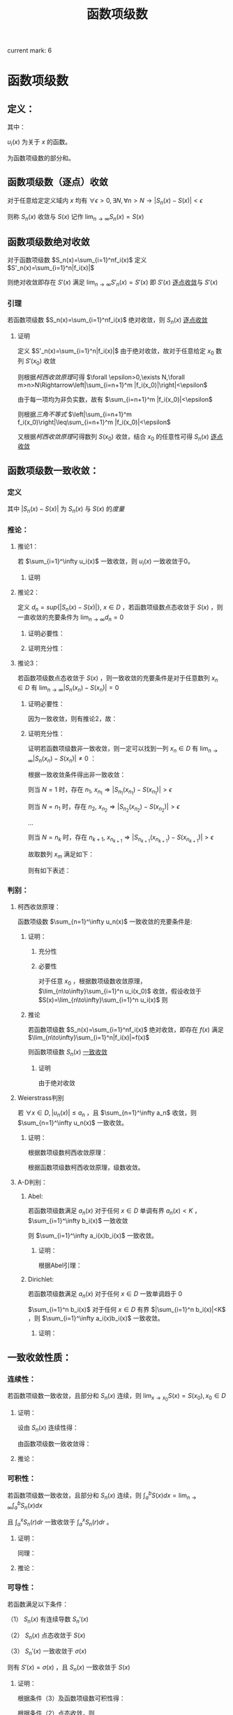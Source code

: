 #+LATEX_CLASS: ctexart

#+TITLE: 函数项级数

current mark: 6

* 函数项级数

** 定义：

\begin{aligned}
S(x)=\sum_{i=1}^\infty u_i(x),\ \ x\in D
\end{aligned}

其中：

$u_i(x)$ 为关于 $x$ 的函数。

\begin{aligned}
S_n(x)=\sum_{i=1}^n u_i(x)
\end{aligned}

为函数项级数的部分和。

** 函数项级数（逐点）收敛<<MK2>>

对于任意给定定义域内 $x$ 均有 $\forall\epsilon>0,\exists N,\forall n>N\rightarrow |S_n(x)-S(x)| <\epsilon$

则称 $S_n(x)$ 收敛与 $S(x)$ 记作 $\lim_{n\to\infty}S_n(x)=S(x)$

** 函数项级数绝对收敛<<MK5>>

对于函数项级数 $S_n(x)=\sum_{i=1}^nf_i(x)$ 定义 $S'_n(x)=\sum_{i=1}^n|f_i(x)|$

则绝对收敛即存在 $S'(x)$ 满足 $\lim_{n\to\infty}S'_n(x)=S'(x)$ 即 $S'(x)$ [[MK2][逐点收敛]]与 $S'(x)$

*** 引理<<MK4>>

若函数项级数 $S_n(x)=\sum_{i=1}^nf_i(x)$ 绝对收敛，则 $S_n(x)$ [[MK2][逐点收敛]]

**** 证明

定义 $S'_n(x)=\sum_{i=1}^n|f_i(x)|$ 由于绝对收敛，故对于任意给定 $x_0$ 数列 $S'(x_0)$ 收敛

则根据[[~/OneDrive/数学分析/Chap9Note.org::MK3][柯西收敛原理]]可得 $\forall \epsilon>0,\exists N,\forall m>n>N\Rightarrow\left|\sum_{i=n+1}^m |f_i(x_0)|\right|<\epsilon$

由于每一项均为非负实数，故有 $\sum_{i=n+1}^m |f_i(x_0)|<\epsilon$

则根据[[~/OneDrive/实变函数/SBHS.org::MK22][三角不等式]] $\left|\sum_{i=n+1}^m f_i(x_0)\right|\leq\sum_{i=n+1}^m |f_i(x_0)|<\epsilon$

又根据[[~/OneDrive/数学分析/Chap9Note.org::MK3][柯西收敛原理]]可得数列 $S(x_0)$ 收敛，结合 $x_0$ 的任意性可得 $S_n(x)$ [[MK2][逐点收敛]]

** 函数项级数一致收敛：

*** 定义<<MK1>>

\begin{aligned}
\forall \epsilon>0,\ \ \exists N,\ \ \forall n>N,\ \ \forall x \in D\Rightarrow |S_n(x)-S(x)| <\epsilon
\end{aligned}

其中 $|S_n(x)-S(x)|$ 为 $S_n(x)$ 与 $S(x)$ 的[[~/OneDrive/实变函数/SBHS.org::MK38][度量]]

*** 推论：

**** 推论1：

若 $\sum_{i=1}^\infty u_i(x)$ 一致收敛，则 $u_i(x)$ 一致收敛于0。

***** 证明

\begin{aligned}
&\because \forall \epsilon>0,\ \ \exists N,\ \ \forall n>N,\ \ \forall x \in D\Rightarrow |S_n(x)-S(x)| <\frac{\epsilon}{2}\\
&\therefroe |u_n(x)|=|S_{n+1}(x)-S_n(x)|\leq |S_{n+1}(x)-S(x)|+|S(x)-S_n(x)|<\epsilon\\
\end{aligned}

**** 推论2：

定义 $d_n=sup\{|S_n(x)-S(x)|\},\ x\in D$ ，若函数项级数点态收敛于 $S(x)$ ，则一直收敛的充要条件为 $\lim_{n \to \infty}d_n=0$

***** 证明必要性：

\begin{aligned}
&\because \forall \epsilon>0,\ \ \exists N,\ \ \forall n>N,\ \ \forall x \in D\Rightarrow |S_n(x)-S(x)| <\epsilon\\
&\therefore sup\{|S_n(x)-S(x)|\} <\epsilon,\ x\in D\\
\end{aligned}

***** 证明充分性：

\begin{aligned}
&\forall \epsilon>0,\ \ \exists N,\ \ \forall n>N,\ \ \forall x \in D
\Rightarrow |S_n(x)-S(x)|\leq d_n=sup\{|S_n(x)-S(x)|\} <\epsilon\\
\end{aligned}

**** 推论3：

若函数项级数点态收敛于 $S(x)$ ，则一致收敛的充要条件是对于任意数列 $x_n \in D$ 有 $\lim_{n\to\infty} |S_n(x_n)-S(x_n)|=0$

***** 证明必要性：

因为一致收敛，则有推论2，故：

\begin{aligned}
&\forall \epsilon>0,\ \ \exists N,\ \ \forall n>N,\ \ \forall x \in D
\Rightarrow |S_n(x_n)-S(x_n)|\leq d_n=sup\{|S_n(x)-S(x)|\} <\epsilon\\
\end{aligned}

***** 证明充分性：

证明若函数项级数非一致收敛，则一定可以找到一列 $x_n \in D$ 有 $\lim_{n\to\infty} |S_n(x_n)-S(x_n)|\neq 0$ ：

根据一致收敛条件得出非一致收敛：

\begin{aligned}
&\exists \epsilon>0,\ \ \forall N,\ \ \exists n>N,\ \ \exists x \in D\Rightarrow |S_n(x)-S(x)| > \epsilon\\
\end{aligned}

则当 $N=1$ 时，存在 $n_1,\ x_{n_1}\Rightarrow |S_{n_1}(x_{n_1})-S(x_{n_1})|> \epsilon$

则当 $N=n_1$ 时，存在 $n_2,\ x_{n_2}\Rightarrow |S_{n_2}(x_{n_2})-S(x_{n_2})|> \epsilon$

...

则当 $N=n_k$ 时，存在 $n_{k+1},\ x_{n_{k+1}}\Rightarrow |S_{n_{k+1}}(x_{n_{k+1}})-S(x_{n_{k+1}})|> \epsilon$

故取数列 $x_m$ 满足如下：

\begin{aligned}
x_m=\begin{cases}
x_{n_i} &,m=n_i\\
a&,m\neq n_i,a\in D
\end{cases}
\end{aligned}

则有如下表述：

\begin{aligned}
&\forall N,\ \ \exists n_i>N,\ \ \exists x_{n_i} \in D\Rightarrow |S_{n_i}(x_{n_i})-S(x_{n_i})| > \epsilon 
\Rightarrow \lim_{n\to\infty} |S_n(x_n)-S(x_n)|\neq 0\\
\end{aligned}

*** 判别：

**** 柯西收敛原理：

函数项级数 $\sum_{n=1}^\infty u_n(x)$ 一致收敛的充要条件是:

\begin{aligned}
&\forall \epsilon >0,\exists N,\forall m>n>N,\forall x \in D \Rightarrow \left|\sum_{i=n+1}^m u_i(x)\right|=\left|S_m(x)-S_n(x)\right|<\epsilon\\
\end{aligned}

***** 证明：

****** 充分性

\begin{aligned}
&\because \forall \epsilon>0,\ \ \exists N,\ \ \forall m>n>N,\ \ \forall x \in D\Rightarrow |S_n(x)-S(x)| <\frac{\epsilon}{2},|S_m(x)-S(x)| <\frac{\epsilon}{2}\\
&\therefore |S_m(x) - S_n(x)| = |S_m(x)-S(x) + S(x)-S_n(x)| \leq |S_m(x)-S(x)| + |S(x)-S_n(x)|<\epsilon
\end{aligned}

****** 必要性

对于任意 $x_0$ ，根据数项级数收敛原理，$\lim_{n\to\infty}\sum_{i=1}^n u_i(x_0)$ 收敛，假设收敛于 $S(x)=\lim_{n\to\infty}\sum_{i=1}^n u_i(x)$ 则

\begin{aligned}
&\forall \epsilon >0,\exists N,\forall m>n>N,\forall x \in D \Rightarrow \left|\sum_{i=n+1}^m u_i(x)\right|=
\left|S_n(x)-S_m(x)\right|<\frac{\epsilon}{2}\\
&\lim_{m\to\infty}\left|S_n(x)-S_m(x)\right|=\left|S_n(x)-S(x)\right|\leq \frac{\epsilon}{2} <\epsilon\\
\end{aligned}

***** 推论

若函数项级数 $S_n(x)=\sum_{i=1}^nf_i(x)$ 绝对收敛，即存在 $f(x)$ 满足 $\lim_{n\to\infty}\sum_{i=1}^n|f_i(x)|=f(x)$

则函数项级数 $S_n(x)$ [[MK1][一致收敛]]

****** 证明

由于绝对收敛

**** Weierstrass判别<<MK6>>

若 $\forall x\in D,|u_n(x)|\leq a_n$ ，且 $\sum_{n=1}^\infty a_n$ 收敛，则 $\sum_{n=1}^\infty u_n(x)$ 一致收敛。

***** 证明：

根据数项级数柯西收敛原理：

\begin{aligned}
&\forall \epsilon>0,\ \ \exists N,\ \ \forall m>n>N\Rightarrow \left|\sum_{i=n+1}^m a_i\right|<\epsilon\\
&\therefore \left|\sum_{i=n+1}^m u_i(x)\right|  \leq \sum_{i=n+1}^m |u_i(x)| \leq \left|\sum_{i=n+1}^m a_i\right|<\epsilon\\
\end{aligned}

根据函数项级数柯西收敛原理，级数收敛。

**** A-D判别：

***** Abel:

若函数项级数满足 $a_n(x)$ 对于任何 $x\in D$ 单调有界 $a_n(x)<K$ ，$\sum_{i=1}^\infty b_i(x)$ 一致收敛

则 $\sum_{i=1}^\infty a_i(x)b_i(x)$ 一致收敛。

****** 证明：

根据Abel引理：

\begin{aligned}
&\forall \epsilon>0,\exists N,\forall m>n>N,\forall x\in D \Rightarrow |B_k(x)|=\left|\sum_{i=n}^k b_i(x)\right| < \epsilon\\
& |a_i(x)| \leq K\\
& \left| \sum_n^m a_i(x) b_i(x) \right| \leq \epsilon (|a_n(x)|+2|a_m(x)|) \leq 3K\epsilon\\
\end{aligned}

***** Dirichlet:

若函数项级数满足 $a_n(x)$ 对于任何 $x\in D$ 一致单调趋于 $0$

$\sum_{i=1}^n b_i(x)$ 对于任何 $x\in D$ 有界 $|\sum_{i=1}^n b_i(x)|<K$ ，则 $\sum_{i=1}^\infty a_i(x)b_i(x)$ 一致收敛。

****** 证明：

\begin{aligned}
&\lim_{n\to\infty}a_n(x)=0\Rightarrow\forall \epsilon>0,\Exists N,\forall n>N,\forall x\in D\Rightarrow |a_n(x)|<\epsilon\\
&\because |B_n(x)|<K\\
&\therefore \left|\sum_n^m b_i(x)\right|=|B_m(x)-B_n(x)| \leq |B_m(x)| + |B_n(x)| \leq 2K\\
&\therefore \forall m>n>N \Rightarrow \left| \sum_n^m a_i(x) b_i(x) \right| \leq 2K(|a_n(x)|+2|a_m(x)|) < 6K\epsilon
\end{aligned}

** 一致收敛性质：

*** 连续性：

若函数项级数一致收敛，且部分和 $S_n(x)$ 连续，则 $\lim_{x\to x_0}S(x)=S(x_0),x_0\in D$

**** 证明：

设由 $S_n(x)$ 连续性得：

\begin{aligned}
&\forall \epsilon>0,\exists h>0,\forall x\in D\ \&\ |x-x_0|<h\Rightarrow|S_n(x)-S_n(x_0)|<\frac{\epsilon}{3}\\ 
\end{aligned}

由函数项级数一致收敛得：

\begin{aligned}
&\forall \epsilon>0,\exists N,\forall n>N,\forall x \in D\Rightarrow |S_n(x)-S(x)|<\frac{\epsilon}{3}\\
\therefore& |S_n(x_0)-S(x_0)|<\frac{\epsilon}{3},|S_n(x)-S(x)|<\frac{\epsilon}{3}\\
\therefore& |x-x_0|<h\\ 
&|S(x)-S(x_0)|=|S(x)-S_n(x)+S_n(x)-S_n(x_0)+S_n(x_0)-S(x_0)|\\
&\leq |S(x)-S_n(x)|+|S_n(x)-S_n(x_0)|+|S_n(x_0)-S(x_0)|<\epsilon\\
\end{aligned}

**** 推论：

\begin{aligned}
&\lim_{x\to x_0}\sum_{i=1}^\infty u_i(x)=\lim_{x\to x_0}S(x)=S(x_0)=\sum_{i=1}^\infty u_i(x_0)=\sum_{i=1}^\infty \lim_{x\to x_0}u_i(x)\\
\end{aligned}

*** 可积性：

若函数项级数一致收敛，且部分和 $S_n(x)$ 连续，则 $\int_a^b S(x) dx=\lim_{n\to\infty}\int_a^b S_n(x) dx$

且 $\int_a^x S_n(r) dr$ 一致收敛于 $\int_a^x S_n(r) dr$ 。

**** 证明：

\begin{aligned}
\because &\forall \epsilon>0,\exists N,\forall n>N,\forall x \in D\Rightarrow |S_n(x)-S(x)| <\epsilon\\
\therefore & \left|\int_a^b S_n(x) dx-\int_a^b S(x) dx\right|=\left|\int_a^b S_n(x) - S(x) dx\right|\\
&\leq \int_a^b |S_n(x) - S(x)| dx < \int_a^b \epsilon dx=\epsilon(b-a)
\end{aligned}

同理：

\begin{aligned}
\because &\forall \epsilon>0,\exists N,\forall n>N,\forall x \in D\Rightarrow |S_n(x)-S(x)| <\epsilon\\
\therefore & \left|\int_a^x S_n(r) dr-\int_a^x S(r) dr\right|=\left|\int_a^x S_n(r) - S(r) dr\right|\\
&\leq \int_a^x |S_n(r) - S(r)| dr < \int_a^x \epsilon dr=\epsilon(x-a) \leq \epsilon(b-a)
\end{aligned}

**** 推论：

\begin{aligned}
&\int_a^b \sum_{i=1}^\infty u_i(x) dx
= \int_a^b S(x) dx=\lim_{n\to\infty}\int_a^b S_n(x) dx=\lim_{n\to\infty}\int_a^b \sum_{i=1}^n u_i(x) dx
=\lim_{n\to\infty} \sum_{i=1}^n \int_a^b u_i(x) dx = \sum_{i=1}^\infty \int_a^b u_i(x) dx\\
&\int_a^x \sum_{i=1}^\infty u_i(r) dr=\sum_{i=1}^\infty \int_a^x u_i(r) dr
\end{aligned}

*** 可导性：

若函数满足以下条件：

（1） $S_n(x)$ 有连续导数 $S_n'(x)$

（2） $S_n(x)$ 点态收敛于 $S(x)$

（3） $S_n'(x)$ 一致收敛于 $\sigma(x)$

则有 $S'(x)=\sigma(x)$ ，且 $S_n(x)$ 一致收敛于 $S(x)$

**** 证明：

根据条件（3）及函数项级数可积性得：

\begin{aligned}
\int_a^x \sigma(r) dr &= \lim_{n\to\infty} \int_a^x S_n'(r) dr\\
&=\lim_{n\to\infty} S_n(x) - S_n(a)\\
\end{aligned}

根据条件（2）点态收敛，则

\begin{aligned}
&\lim_{n\to\infty} S_n(x) - S_n(a) = S(x)-S(a)\\
\therefore & \int_a^x \sigma(r) dr = S(x)-S(a)\\
\therefore & \sigma(x)=S'(x)\\
\end{aligned}

又根据可积性，$\int_a^x S_n'(r) dr=S(x)-S(a)$ 一直收敛于 $\int_a^x \sigma(r) dr=\int_a^x S'(r) dr=S(x)-S(a)$ ，故得一致收敛性。 

**** 推论：

\begin{aligned}
&\frac{d}{dx} \left\{\lim_{n\to\infty} \sum_{i=1}^n u_i(x)\right\} = 
\frac{d}{dx}S(x)=\sigma(x)=\lim_{n\to\infty} \left\{\frac{d}{dx} S_n(x)\right\}=
\lim_{n\to\infty} \left\{ \frac{d}{dx} \left\{\sum_{i=1}^n u_i(x)\right\}\right\}
=\lim_{n\to\infty} \left\{\sum_{i=1}^n  \frac{d}{dx} u_i(x)\right\}\\
&\frac{d}{dx} \left\{\sum_{i=1}^\infty u_i(x)\right\} = \sum_{i=1}^\infty  \left\{\frac{d}{dx} u_i(x)\right\}\\
\end{aligned}

*** Dini定理：

若函数项级数（部分和： $S_n(x)$ ）在有界闭区间 $D=[a,b]$ 中满足以下条件：

（1） $S_n(x)$ 点态收敛于 $S(x)$

（2） $S(x)$ 和 $S_n(x)$ 于 $x\in D$ 上连续

（3） 对于固定 $x$ ，有 $S_n(x)$ 关于 $n$ 单调

则有 $S_n(x)$ 一致收敛于 $S(x),\ x\in D$ ；

**** 证明（反证）：

***** 假设非一致收敛：

根据一致收敛条件得出非一致收敛：

\begin{aligned}
&\exists \epsilon>0,\ \ \forall N,\ \ \exists n>N,\ \ \exists x \in D\Rightarrow |S_n(x)-S(x)| > \epsilon\\
\end{aligned}

则当 $N=1$ 时，存在 $n_1,\ x_{n_1}\Rightarrow |S_{n_1}(x_{n_1})-S(x_{n_1})|> \epsilon$

则当 $N=n_1$ 时，存在 $n_2,\ x_{n_2}\Rightarrow |S_{n_2}(x_{n_2})-S(x_{n_2})|> \epsilon$

...

则当 $N=n_k$ 时，存在 $n_{k+1},\ x_{n_{k+1}}\Rightarrow |S_{n_{k+1}}(x_{n_{k+1}})-S(x_{n_{k+1}})|> \epsilon$

***** 由于 $D=[a,b]$ 为有界闭区间，根据定理：有界数列必有收敛子列：

假设 $\{x_{n_i}\}\in\{x_{n_k}\}$ 是收敛于某数值 $\xi\in D$ 的子列，则有 $\lim_{i\to\infty} |x_{n_i}-\xi|=0$

根据函数项级数点态收敛，又有 $\lim_{n\to\infty} |S_n(\xi)-S(\xi)|=0$ ，分析表述 $\forall \epsilon>0,\exists N-1,\forall n>N-1\Rightarrow |S_n(\xi)-S(\xi)|<\frac{\epsilon}{2}$

又根据函数的连续性，当 $n=N$ 时，不仅满足 $|S_N(\xi)-S(\xi)|<\frac{\epsilon}{2}$ 另还有 $\lim_{i\to\infty} |S_N(x_{n_i})-S(x_{n_i})|=|S_N(\xi)-S(\xi)|$ ，

（接上）分析表述  $\forall \epsilon>0,\exists I,\forall i>I\Rightarrow |[S_N(x_{n_i})-S(x_{n_i})]-[S_N(\xi)-S(\xi)]|<\frac{\epsilon}{2}$

则综合上述条件，设 $I'=\min\{i|i>I\ \&\ n_i>N\}$ 有：

\begin{aligned}
& \forall \epsilon >0, \exists I',\forall i>I'\Rightarrow |S_N(\xi)-S(\xi)|<\frac{\epsilon}{2}, |[S_N(x_{n_i})-S(x_{n_i})]-[S_N(\xi)-S(\xi)]|<\frac{\epsilon}{2}\\
\therefore & |S_N(x_i)-S(x_i)|-|S_N(\xi)-S(\xi)|\leq |[S_N(x_{n_i})-S(x_{n_i})]-[S_N(\xi)-S(\xi)]|<\frac{\epsilon}{2}\\
\therefore & |S_N(x_{n_i})-S(x_{n_i})|-|S_N(\xi)-S(\xi)|<\frac{\epsilon}{2}\\
\therefore & |S_N(x_{n_i})-S(x_{n_i})|<|S_N(\xi)-S(\xi)|+\frac{\epsilon}{2}\\
\because & |S_N(\xi)-S(\xi)|<\frac{\epsilon}{2}\\
\therefore & |S_N(x_{n_i})-S(x_{n_i})|<\epsilon\\
\end{aligned}

***** 由于函数的单调性+点态收敛：

\begin{aligned}
&|S_n(x) - S(x)| \leq |S_N(x) - S(x)|,\ \ n>N\\
\because   & i>I'=\min\{i|i>I\ \&\ n_i>N\}\\
\therefore & n_i>N\\
\therefore & |S_{n_i}(x_{n_i}) - S(x_{n_i})| \leq |S_N(x_{n_i})-S(x_{n_i})|<\epsilon\\
\because   & \{x_{n_i}\}\in\{x_{n_k}\}\\
\therefore & |S_{n_i}(x_{n_i})-S(x_{n_i})|> \epsilon
\end{aligned}

故推出矛盾。

** 函数项级数表示函数：处处连续，处处不可导

*** Van Der Waerden 函数

**** 表述：

\begin{aligned}
&f(x)=\sum_{n=0}^\infty \frac{\phi(10^nx)}{10^n}\\
\end{aligned}

式中:

\begin{aligned}
&x\in R\\
&\phi(x)=\begin{cases}
0.5,&x-[x]=0.5\\
x-[x],&x-[x]<0.5\\
[x]+1-x,&x-[x]>0.5\\
\end{cases}
\end{aligned}

其中 $[x]$ 为对 $x$ 向下取整。

****  $\phi(x)$ 部分性质：

\begin{aligned}
&0\leq\phi(x)\leq0.5\\
&\phi(x)=\phi(x+1)\\
&\forall x,y \in \{x,y|x,y\in R,[x]=[y]=k\in N\}\\
&\Rightarrow \phi(x)-\phi(y)=\begin{cases}
x-y,&x,y\in [k,k+0.5]\\
y-x,&x,y\in [k+0.5,k+1]\\
\end{cases}
\end{aligned}

**** 证明连续：

\begin{aligned}
\because   &0\leq\phi(x)\leq0.5\\
\therefore &\left|\frac{\phi(10^nx)}{10^n}\right| \leq \frac{1}{2*10^n}\\
\end{aligned}

由于 $\sum_{n=1}^\infty\frac{1}{2*10^n}$ 收敛，根据Weierstrass判别法， $f(x)=\sum_{n=0}^\infty \frac{\phi(10^nx)}{10^n}$ 一致收敛。

又由于 $\frac{\phi(10^nx)}{10^n}$ 连续，结合一致收敛得出 $f(x)$ 连续。

**** 证明不可导：

设 $x$ 可有以下表述：

\begin{aligned}
x=K+\sum_{n=1}^\infty 10^{-n}a_n\\
\end{aligned}

其中：

\begin{aligned}
&K\in N\\
&a_n\in \{0,1,2,3,4,5,6,7,8,9\}\\
\end{aligned}

取 $h_m=\begin{cases} 10^{-m},&a_m \in \{0,1,2,3,5,6,7,8\}\\-10^{-m},&a_m \in \{5,9\} \end{cases}$ 则有 $\lim_{m\to \infty} h_m=0$

则利用 $h_m$ 的性质写出导数定义:

\begin{aligned}
&\lim_{m\to\infty} \frac{f(x+h_m)-f(x)}{h_m}\\
=&\lim_{m\to\infty} \sum_{n=0}^\infty \frac{\phi(10^nx+10^nh_m)-\phi(10^nx)}{h_m10^n}\\
=&\lim_{m\to\infty} \sum_{n=0}^{m-1} \frac{\phi(10^nx+10^nh_m)-\phi(10^nx)}{h_m10^n} + \lim_{m\to\infty} \sum_{n=m}^\infty \frac{\phi(10^nx+10^nh_m)-\phi(10^nx)}{h_m10^n}\\
\end{aligned}

注：这里没有改变求导与 $n\to\infty$ 的顺序，仅加法结合。求导的实质为 $m\to\infty$ ，操作仍然在 $n\to\infty$ 之后。

对于无限项中分母差值 $\phi(10^nx+10^nh_m)-\phi(10^nx)$ 中函数代入项的差为 $(10^nx+10^nh_m)-(10^nx)=10^nh_m$ ，其中 $n>m\Rightarrow10^nh_m\in N$ 故两代入数差为整数，又由于 $\phi(x)$ 周期为1，则有 $\phi(10^nx+10^nh_m)-\phi(10^nx)=0$ ，更有 $\lim_{m\to\infty} \sum_{n=m}^\infty \frac{\phi(10^nx+10^nh_m)-\phi(10^nx)}{h_m10^n}=0$ ，故得：

\begin{aligned}
&\lim_{m\to\infty} \frac{f(x+h_m)-f(x)}{h_m}\\
=&\lim_{m\to\infty} \sum_{n=0}^{m-1} \frac{\phi(10^nx+10^nh_m)-\phi(10^nx)}{h_m10^n}\\
\end{aligned}

由于 $h_m$ 的性质，对于 $n<m$ 的情况： 

若 $a_m<5\Rightarrow a_m+10^mh_m<5$ ，反之亦然 $5\leq a_m\leq9\Rightarrow 5\leq a_m+10^mh_m\leq 9$ ；

则有 $\phi(10^nx+10^nh_m)-\phi(10^nx)=10^n(\pm h_m)=10^{n-m} (\pm 1)$ ；

则 $\frac{\phi(10^nx+10^nh_m)-\phi(10^nx)}{h_m10^n}=\frac{10^n(\pm h_m)}{h_m10^n}=(\pm 1)$ ；

故原式：

\begin{aligned}
&\lim_{m\to\infty} \frac{f(x+h_m)-f(x)}{h_m}\\
=&\lim_{m\to\infty} \sum_{n=0}^{m-1} \frac{\phi(10^nx+10^nh_m)-\phi(10^nx)}{h_m10^n}\\
=&\lim_{m\to\infty} \sum_{n=0}^{m-1} (\pm 1)\\
\end{aligned}

加和数列为摇摆数列或无限大，极限不收敛。故不可导。

* 幂级数

** 定义：

函数项级数表述为 $\sum_{n=1}^\infty a_n x^n$ ，是形式特殊的函数项级数

** 收敛半径:

*** 定义：

定义收敛半径 $R$ 当幂级数 $\sum_{n=1}^\infty a_n x^n < R$ 时，幂级数绝对收敛；当 $\sum_{n=1}^\infty a_n x^n > R$ 幂级数非绝对收敛。 

*** 幂级数收敛半径判别：

**** [[E:\OneDrive\数学分析\Note\Chapter 9\Series.org][柯西判别]]：


判别下式：

\begin{aligned}
r=\overline{\lim_{n\to\infty}} \sqrt[n]{\left|a_n x^n\right|}=\overline{\lim_{n\to\infty}} \sqrt[n]{\left|a_n\right|}\cdot |x|
\end{aligned}

若：

$r<1$ 收敛；

$r>1$ 发散；

$r=1$ 不能判断。

故收敛半径:

\begin{aligned}
R=\frac{1}{\overline{\lim_{n\to\infty}} \sqrt[n]{\left|a_n\right|}}
\end{aligned}

注：判别式本身判断绝对收敛，如果绝对收敛，级数也收敛。

**** [[e:/OneDrive/数学分析/Note/Chapter 9/Chap9Note.org][达朗贝尔]]：

判别下式：

\begin{aligned}
r=\lim_{n\to\infty}\left| \frac{a_{n+1} x^{n+1}}{a_n x^n} \right|=\lim_{n\to\infty}\left| \frac{a_{n+1}}{a_n} \right| |x|
\end{aligned}

收敛半径：

\begin{aligned}
R=\frac{1}{\lim_{n\to\infty}\left| \frac{a_{n+1}}{a_n}\right|}
\end{aligned}

** Abel第二定理：

*** 描述：

设幂级数 $\sum_{n=1}^\infty a_nx^n$ 其收敛半径为 $R$ ，则有：

（1）幂级数在 $(-R,R)$ 上内闭一致收敛；

（2）若幂级数在 $x=R$ 上收敛，则幂级数在任意闭区间 $[a,R]\in(-R,R]$ 一致收敛。

*** 证明：

\begin{aligned}
\because & \sum_{n=1}^\infty a_n x^n < \infty,\ \ x\in (-R,R)\\
\therefore & \sum_{n=1}^\infty a_n x^n < \infty,\ \ x\in [-R+\delta,R-\delta],\ \ \delta>0\\
\because &  |x^n| \leq max\{|-R+\delta|,|R-\delta|\}^n=L^n\\
\therefore & |a_n x^n| \leq |a_n|L^n\\
\end{aligned}

根据Weierstrass判别，幂级数在 $[-R+\delta,R-\delta]$ 上一致收敛

\begin{aligned}
\because & \sum_{n=1}^\infty a_n x^n < \infty,\ \ x\in (-R,R)\\
\therefore & \sum_{n=1}^\infty a_n x^n < \infty,\ \ x\in [-R+\delta,R],\ \ \delta>0\\
\because &  |x^n| \leq max\{|-R+\delta|,|R|\}^n=L^n\\
\therefore & |a_n x^n| \leq |a_n|L^n\\
\end{aligned}

根据Weierstrass判别，幂级数在 $[-R+\delta,R]$ 上一致收敛，同理可证 $-R$ 收敛。

** 幂级数一致收敛性质：

*** 连续性：

若 $[a,b]\in D$ ，$D$ 为幂级数收敛域 ，则 $\lim_{x\to x_0}\sum_{n=1}^\infty a_n x^n=\sum_{n=1}^\infty \lim_{x\to x_0} a_n x^n,\ \ x_0\in[a,b]$

*** 可积性：

若 $[a,b]\in D$ ，$D$ 为幂级数收敛域 ，则 $\int_a^b \sum_{n=1}^\infty a_n x^n dx=\sum_{n=1}^\infty \int_a^b a_n x^n dx$ 

另让 $a=0,b=x,x\in(-R,R)$ 则有 $\int_0^x \sum_{n=1}^\infty a_n r^n dr=\sum_{n=1}^\infty \int_0^x a_n r^n dr = \sum_{n=1}^\infty \frac{a_n}{n+1} x^{n+1}$ 

且收敛半径为 $\overline{\lim_{n\to\infty}} \sqrt[n+1]{\frac{|a_n|}{n+1}}=\overline{\lim_{n\to\infty}} \sqrt[n]{|a_n|}$ ，与原函数相同。

*** 可导性：

幂级数 $\sum_{n=0}^\infty a_n x^n$ 逐项求导得 $\sum_{n=1}^\infty na_n x^{n-1}=\sum_{n=0}^\infty (n+1)a_{n+1} x^{n}$ 仍然为幂级数

收敛半径 $\overline{\lim_{n\to\infty}} \sqrt[n]{(n+1)|a_{n+1}|}}=\overline{\lim_{n\to\infty}} \sqrt[n]{|a_n|}$ ，故逐项求导结果一致收敛，且两函数项级数连续。

得出幂级数可逐项求导。 

** 幂级数展开：

*** 补充1：柯西中值定理

**** 描述：

若 $f(x),g(x)$ 在 $[a,b]$ 连续 $(a,b)$ 可导，且 $g(a)-g(b) \ne 0, g'(\xi) \ne 0$ ，则

\begin{aligned}
\frac{f(a)-f(b)}{g(a)-g(b)}=\frac{f'(\xi)}{g'(\xi)}
\end{aligned}

其中 $\xi \in (a,b)$

**** 证明：

根据[[e:/OneDrive/大学物理/Note/DiffEq.org][导数基本知识-拉格朗日中值定理]]，给定描述中的条件：

\begin{aligned}
&F(x)=[f(b)-f(a)][g(x)-g(a)]-[g(b)-g(a)][f(x)-f(a)]\\
\therefore &F(a)=F(b)=0\\
\therefore &\exists \xi\in (a,b)\Rightarrow F'(\xi)=0\\
\because & F'(x)=[f(b)-f(a)]g'(x)-[g(b)-g(a)]f'(x)\\
\therefore & F'(\xi)=[f(b)-f(a)]g'(\xi)-[g(b)-g(a)]f'(\xi)=0\Rightarrow \frac{f(a)-f(b)}{g(a)-g(b)}=\frac{f'(\xi)}{g'(\xi)}\\
\end{aligned}

*** 补充2：Taylor公式

**** 带Peano余项：

***** 描述：

设函数 $f(x)$ 在 $x=x_0$ 处 $n$ 介可导，则：

\begin{aligned}
f(x)=\sum_{i=0}^n \frac{f^{(i)}(x_0)}{i!}(x-x_0)^i+o\left((x-x_0)^n\right)
\end{aligned}

其中：

$f^{(i)}(x_0)$ 为 $f(x)$ 的 $i$ 介导数在 $x_0$ 的值

$o\left((x-x_0)^n\right)$ 为关于 $(x-x_0)^n$ 的高阶无穷小量

***** 证明：

定义如下函数：

\begin{aligned}
&P_n(x)=\sum_{i=0}^n \frac{f^{(i)}(x_0)}{i!}(x-x_0)^i\\
&R_n(x)=f(x)-P_n(x)
\end{aligned}

对余项函数 $R_n(x)$ 分次求导并带入 $x_0$ 得：

\begin{aligned}
&R_n^{(1)}(x_0)=\left\{f^{(1)}(x)-\sum_{i=1}^n \frac{f^{(i)}(x_0)}{(i-1)!}(x-x_0)^{i-1}\right\}\bigg|_{x=x_0}=0\\
&R_n^{(2)}(x_0)=\left\{f^{(2)}(x)-\sum_{i=2}^n \frac{f^{(i)}(x_0)}{(i-2)!}(x-x_0)^{i-2}\right\}\bigg|_{x=x_0}=0\\
&...\\
&R_n^{(n-1)}(x_0)=\left\{f^{(n-1)}(x)-\sum_{i=n-1}^n \frac{f^{(i)}(x_0)}{(i-n+1)!}(x-x_0)^{i-n+1}\right\}\bigg|_{x=x_0}\\
&=\left\{f^{(n-1)}(x)-f^{(n-1)}(x_0)-f^{(n)}(x_0)(x-x_0)\right\}\bigg|_{x=x_0}=0\\
\end{aligned}

故根据洛必达法则：

\begin{aligned}
&\lim_{x\to x_0}\frac{R_n(x)}{(x-x_0)^n}=\lim_{x\to x_0}\frac{R_n^{(1)}(x)}{n(x-x_0)^{n-1}}
=\lim_{x\to x_0}\frac{R_n^{(2)}(x)}{n(n-1)(x-x_0)^{n-2}} =... = \lim_{x\to x_0}\frac{R_n^{(n-1)}(x)}{n!(x-x_0)}\\
&=\lim_{x\to x_0}\frac{f^{(n-1)}(x)-f^{(n-1)}(x_0)-f^{(n)}(x_0)(x-x_0)}{n!(x-x_0)}\\
&=\frac{1}{n!}\left(\lim_{x\to x_0}\frac{f^{(n-1)}(x)-f^{(n-1)}(x_0)}{(x-x_0)}-f^{(n)}(x_0)\right)=0\\
\end{aligned}

根据导数的定义。

故 $R_n=o\left((x-x_0)^n\right)$ ，定理证毕。

**** 带拉格朗日余项：

***** 描述：

若函数 $f(x)$ 在 $[a,b]$ 上连续 $(a,b)$ 上 $n+1$ 介可导，且 $x,x_0\in (a,b)$ 则：

\begin{aligned}
f(x)=\sum_{i=0}^n \frac{f^{(i)}(x_0)}{i!}(x-x_0)^i+R_n(x)
\end{aligned}

其中：

\begin{aligned}
R_n(x)=\frac{f^{(n+1)}(\xi)}{(n+1)!}(x-x_0)^{n+1},\ \ \xi\in [x,x_0]
\end{aligned}

***** 证明：

\begin{aligned}
&G(t)=f(x)-\sum_{i=0}^n \frac{f^{(i)}(t)}{i!}(x-t)^i\\
&H(t)=(x-t)^{n+1}\\
\therefore & G(x)=f(x)-\sum_{i=0}^n \frac{f^{(i)}(t)}{i!}(x-x)^i=0\\
\therefore & H(x)=0\\
\therefore & G(x_0)=f(x)-\sum_{i=0}^n \frac{f^{(i)}(t)}{i!}(x-x_0)^i=R_n(x)\\
\therefore & H(x_0)=(x-x_0)^{n+1}\\
\therefore & \frac{G(x_0)}{H(x_0)}=\frac{G(x_0)-G(x)}{H(x_0)-H(x)}=\frac{G'(\xi)}{H'(\xi)},\xi\in (x,x_0)\\
\because & G'(t)=-\sum_{i=0}^n \frac{f^{(i+1)}(t)}{i!}(x-t)^i+\sum_{i=1}^n \frac{f^{(i)}(t)}{(i-1)!}(x-t)^{i-1}\\
&=-\sum_{i=1}^{n+1} \frac{f^{(i)}(t)}{(i-1)!}(x-t)^{i-1}+\sum_{i=1}^n \frac{f^{(i)}(t)}{(i-1)!}(x-t)^{i-1}\\
&=-\frac{f^{(n+1)}(t)}{n!}(x-t)^{n}\\
\because & H'(t)=-(n+1)(x-t)^n\\
\therefore &\frac{R_n(x)}{(x-x_0)^{n+1}}=\frac{G(x_0)}{H(x_0)}=\frac{G(x_0)-G(x)}{H(x_0)-H(x)}\\
&=\frac{-\frac{f^{(n+1)}(\xi)}{n!}(x-\xi)^{n}}{-(n+1)(x-\xi)^n}=\frac{f^{(n+1)}(\xi)}{(n+1)!}\\
\therefore & R_n(x)=\frac{f^{(n+1)}(\xi)}{(n+1)!}(x-x_0)^{n+1}\\
\end{aligned}

*** 幂级数展开充要条件：

\begin{aligned}
\lim_{n\to \infty}\frac{f^{(n+1)}(\xi)}{(n+1)!}(x-x_0)^{n+1}=0,\ \ \xi\in [x,x_0]
\end{aligned}

*** Taylor公式余项的积分表示

**** 描述：

若函数 $f(x)$ 在 $[a,b]$ 上连续 $(a,b)$ 上 $n+1$ 介可导，且 $x,x_0\in (a,b)$ 则：

\begin{aligned}
f(x)=\sum_{i=0}^n \frac{f^{(i)}(x_0)}{i!}(x-x_0)^i+R_n(x)
\end{aligned}

其中：

\begin{aligned}
R_n(x)=\frac{1}{n!}\int_{x_0}^x f^{(n+1)}(t)(x-t)^ndt
\end{aligned}

**** 证明：

函数级数展开的余项 $R_n(x)=f(x)-\sum_{i=0}^n \frac{f^{(i)}(x_0)}{i!}(x-x_0)^i$ ，则有以下推导：

\begin{aligned}
&R_n(x_0)=f(x_0)-f(x_0)-\sum_{i=1}^n \frac{f^{(i)}(x_0)}{i!}(x_0-x_0)^i=0\\
&R_n^{(1)}(x_0)=f^{(1)}(x_0)-f^{(1)}(x_0)-\sum_{i=2}^n \frac{f^{(i)}(x_0)}{(i-1)!}(x_0-x_0)^{i-1}=0\\
&...\\
&R_n^{(j)}(x_0)=f^{(j)}(x_0)-f^{(j)}(x_0)-\sum_{i=j+1}^n \frac{f^{(i)}(x_0)}{(i-j)!}(x_0-x_0)^{i-j}=0\\
&...\\
&R_n^{(n)}(x_0)=f^{(n)}(x_0)-f^{(n)}(x_0)\\
&R_n^{(n+1)}(x)=f^{(n+1)}(x)\\
\end{aligned}

由于函数 $f(x)$ 和 $\sum_{i=0}^n \frac{f^{(i)}(x_0)}{i!}(x-x_0)^i$ 均为 $n+1$ 阶可导，则有 $R_n(x)$ 也为 $n+1$ 阶可导

\begin{aligned}
R_n(x)-R_n(x_0)&=\int_{x_0}^x R_n^{(1)}(t)dt=\int_{x_0}^x R_n^{(1)}(t)d(t-x)\\
&=(t-x) R_n^{(1)}(t)\big|_{x_0}^x-\int_{x_0}^x (t-x)dR_n^{(1)}(t)\\
&=(x-x) R_n^{(1)}(x)-(x-x_0) R_n^{(1)}(x_0)-\int_{x_0}^x R_n^{(2)}(t)(t-x)dt\\
&=-\int_{x_0}^x R_n^{(2)}(t)(t-x)dt&=\frac{1}{1!}\int_{x_0}^x R_n^{(2)}(t)(x-t)dt\\
&=-\frac{1}{2}\int_{x_0}^x R_n^{(2)}(t)d(t-x)^2\\
&=-\frac{1}{2}(t-x)^2 R_n^{(2)}(t)\big|_{x_0}^x+\frac{1}{2}\int_{x_0}^x (t-x)^2dR_n^{(2)}(t)\\
&=\frac{1}{2}\int_{x_0}^x R_n^{(3)}(t)(t-x)^2dt&=\frac{1}{2!}\int_{x_0}^x R_n^{(3)}(t)(x-t)^2dt\\
&=...\\
&=(-1)^n\frac{1}{n!}\int_{x_0}^x R_n^{(n+1)}(t)(t-x)^ndt&=\frac{1}{n!}\int_{x_0}^x R_n^{(n+1)}(t)(x-t)^ndt\\
\end{aligned}

由于 $R_n^{(n+1)}(x)=f^{(n+1)}(x)$ 且 $R_n(x_0)=0$ 则有：

\begin{aligned}
R_n(x)=R_n(x)-R_n(x_0)=\frac{1}{n!}\int_{x_0}^x f^{(n+1)}(t)(x-t)^ndt
\end{aligned}

**** 推导1（拉格朗日余项）：

由于 $x_0$ 在 $x$ 的单侧，故 $(x-t)^n$ 在积分区间内不变号，且 $f(x)$ 在区间内可导(连续)

故可用[[E:\OneDrive\数学分析\Note\Chapter 8\反常积分概念.org][无界函数反常积分收敛判别-一般函数（不定号）反常积分判别法-第一积分中值定理]]，则有：

\begin{aligned}
&\frac{1}{n!}\int_{x_0}^x f^{(n+1)}(t)(x-t)^ndt=\frac{1}{n!}f^{(n+1)}(\xi)\int_{x_0}^x (x-t)^ndt\\
&=\frac{1}{(n)!}f^{(n+1)}(\xi)(-\frac{1}{n+1})[(x-x)^{(n+1)}-(x-x_0)^{(n+1)}]\\
&=\frac{1}{(n+1)!}f^{(n+1)}(\xi)(x-x_0)^{(n+1)}\\
\end{aligned}

其中 $\xi \in [x_0,x]$ 。

**** 推导2（柯西余项）:

同理根据用[[E:\OneDrive\数学分析\Note\Chapter 8\反常积分概念.org][第一积分中值定理]]：

\begin{aligned}
&\frac{1}{n!}\int_{x_0}^x f^{(n+1)}(t)(x-t)^ndt=\frac{1}{n!}f^{(n+1)}(\xi)(x-\xi)^n\int_{x_0}^x dt=\frac{1}{n!}f^{(n+1)}(\xi)(x-\xi)^n(x-x_0)\\
&=\frac{1}{n!}f^{(n+1)}(x_0+\theta(x-x_0))(x-x_0-\theta(x-x_0))^n(x-x_0)\\
&=\frac{1}{n!}f^{(n+1)}(x_0+\theta(x-x_0))[(1-\theta)(x-x_0)]^n(x-x_0)\\
&=\frac{1}{n!}f^{(n+1)}(x_0+\theta(x-x_0))(1-\theta)^n(x-x_0)^{n+1}\\
\end{aligned}

其中 $\theta \in [0,1]$ 。

*** 经典例题：

求 $f(x)=(1+x)^\alpha$ 在 $x=0$ 点的Taylor展开。

**** 先写Taylor展开式：

\begin{aligned}
\sum_{n=0}^\infty \frac{1}{n!} f^{(n)}(x_0)(x-x_0)^n&=\sum_{n=0}^\infty \frac{1}{n!} \left\{ \alpha(\alpha-1)(\alpha-2)...(\alpha-n+1)x_0^{\alpha-n} \right\}(x-x_0)^n\\
&=\sum_{n=0}^\infty \frac{\alpha(\alpha-1)(\alpha-2)...(\alpha-n+1)}{n!}x^n
\end{aligned}

定义 $\binom \alpha n = \frac{\alpha(\alpha-1)(\alpha-2)...(\alpha-n+1)}{n!}$ 则Taylor展开式为：

\begin{aligned}
\sum_{n=0}^\infty \binom \alpha n x^n\Rightarrow u_n(x)=\binom \alpha n x^n
\end{aligned}

**** 求展开无穷级数的收敛半径：

利用[[E:\OneDrive\数学分析\Note\Chapter 9\Series.org][达朗贝尔]]判别：

\begin{aligned}
\lim_{n\to\infty}\left|\frac{u_{n+1}}{u_n}\right|&=\lim_{n\to\infty}\left|\frac{\binom \alpha {n+1} x^{n+1}}{\binom \alpha n x^n}\right|\\
&=\lim_{n\to\infty}\left|\frac{\alpha-n}{n+1}x\right|\\
&=\lim_{n\to\infty}\left|\frac{\alpha}{n+1}-\frac{n}{n+1}\right||x|\\
&=\left|0-1\right||x|\\
&=|x|\\
\end{aligned}

故，当 $|x|<1,x\in(-1,1)$ 是幂级数收敛。

**** 求余项是否收敛：

尝试拉格朗日余项

\begin{aligned}
R_n&=\frac{1}{(n+1)!}f^{(n+1)}(\xi)(x-x_0)^{(n+1)}\\
&=\frac{1}{(n+1)!}\left\{\alpha(\alpha-1)...(\alpha-n)(1+\xi)^{\alpha-n-1}\right\}(x-0)^{n+1}\\
&=\binom \alpha {n+1}x^{n+1} \left(\frac{1}{1+\xi}\right)^n \xi^{\alpha-1}\\
\end{aligned}

由于幂级数 $\sum_{n=0}^\infty \binom \alpha n x^n$ 在 $x\in (-1,1)$ 收敛，根据[[E:\OneDrive\数学分析\Note\Chapter 9\Series.org][柯西收敛原理-推论2]]，

通项极限为0： $\lim_{n\to\infty}\binom \alpha n x^n=0,\ \ x\in(-1,1)$

由于 $\xi\in (x,x_0)$ 且 $x_0=0,\ x\in(-1,1)$ 故 $\xi\in(-1,1)$ 得出 $\left(\frac{1}{1+\xi}\right)^n$ 可能发散（ $\xi<0$ ）

尝试柯西余项：

\begin{aligned}
R_n&=\frac{1}{n!}f^{(n+1)}(x_0+\theta(x-x_0))(1-\theta)^n(x-x_0)^{n+1}\\
&=\frac{1}{n!}(1-\theta)^n\left\{\alpha(\alpha-1)(\alpha-2)...(\alpha-n+1)(1+\theta x)^{\alpha-n-1}\right\}(x-0)^{n+1}\\
&=\binom \alpha {n+1} (n+1) x^{n+1} (1-\theta)^n (1+\theta x)^{\alpha-n-1}\\
&=\binom \alpha {n+1} (n+1) x^{n+1} \left(\frac{1-\theta}{1+\theta x}\right)^n (1+\theta x)^{\alpha-1}\\
\end{aligned}

同样根据[[E:\OneDrive\数学分析\Note\Chapter 9\Series.org][达朗贝尔]]判别可证 $\sum_{n=0}^\infty \binom \alpha {n+1} (n+1) x^{n+1}$ 在 $x\in (-1,1)$ 收敛，故根据[[E:\OneDrive\数学分析\Note\Chapter 9\Series.org][柯西收敛原理-推论2]]，

通项极限为0： $\lim_{n\to\infty}\binom \alpha {n+1} (n+1) x^{n+1}=0$

又由于当 $|x|\leq 1,\theta\in [0,1]$ ，则 $\frac{1-\theta}{1+\theta x}\leq 1$ ，故 $\left(\frac{1-\theta}{1+\theta x}\right)^{n+1} \leq \left(\frac{1-\theta}{1+\theta x}\right)^n$ 且 $0<\left(\frac{1-\theta}{1+\theta x}\right)<\infty$ ，所以 $\lim_{n\to\infty}\left(\frac{1-\theta}{1+\theta x}\right)^n=C<\infty$

极限为无穷小量和有界量乘积，结果为无穷小量。

**** 求边界值：

***** 当 $\alpha \leq -1$ 时，通项：

\begin{aligned}
&\lim_{n\to\infty}|u_n|=\lim_{n\to\infty}\left|\binom \alpha n\right|= \lim_{n\to\infty}\left|\frac{\alpha(\alpha-1)...(\alpha-j+1)...(\alpha-n+1)}{(1)(2)...(j)...(n)}\right|\\
\because &\alpha \leq -1\\
\because &\forall 0<j<n+1,j\in N^+\Rightarrow \left|\frac{\alpha-j+1}{j}\right|>1\\
\therefore & \lim_{n\to\infty}\left|\frac{\alpha(\alpha-1)...(\alpha-j+1)...(\alpha-n+1)}{(1)(2)...(j)...(n)}\right|>1\\
\end{aligned}

根据[[E:\OneDrive\数学分析\Note\Chapter 9\Series.org][柯西收敛原理-推论2]]，通项不趋于零，级数发散。

***** 当 $-1<\alpha<0$ 时：

****** 当 $x=1$ 时，通项 $u_n=\binom \alpha n$ ：

******* 证明级数收敛：

由于 $\binom \alpha {n+1}=\binom \alpha n \frac{\alpha-n}{n+1}$ 且 $n \geq 1,-1<a<0$ 故通项 $u_n(x)=\binom \alpha n x^n$ 为交错级数

\begin{aligned}
u_n&=(-1)^n|u_n|\\
|u_n|&=\left|\frac{\alpha(\alpha-1)...(\alpha-n+1)}{n!}\right|\\
&=\frac{-\alpha(-\alpha+1)...(-\alpha+n-1)}{n!}\\
&=\frac{-\alpha}{1}\frac{-\alpha+1}{2}...\frac{-\alpha+n-1}{n}\\
\because &-1<\alpha<0\\
\therefore & \frac{-\alpha-n}{n+1}<1,\ \forall n\in N^+\\
\because & |u_{n+1}|=|u_n|\frac{-\alpha-n}{n+1}\\
\therefore &|u_{n+1}|<|u_n|\\
|u_n|&=\frac{-\alpha}{1}\frac{-\alpha+1}{2}...\frac{-\alpha+n-1}{n}\\
&=\left(1-\frac{1+\alpha}{1}\right)\left(1-\frac{1+\alpha}{2}\right)\left(1-\frac{1+\alpha}{3}\right)...\left(1-\frac{1+\alpha}{n}\right)\\
&=\prod_{i=1}^n\left(1-\frac{1+\alpha}{i}\right)\\
\end{aligned}

根据[[E:\OneDrive\数学分析\Note\Chapter 9\Series.org][无穷乘积与无穷级数-推论1]]， $-\frac{1+\alpha}{i}$ 不编号，则无穷乘积 $\prod_{i=1}^\infty\left(1-\frac{1+\alpha}{i}\right)$ 与 $\sum_{n=1}^\infty -\frac{1+\alpha}{n}$ 同时敛散。

又根据[[E:\OneDrive\数学分析\Note\Chapter 9\Series.org][部分极限证明-P级数]]，无穷乘积发散。由于 $-1<-\frac{1+\alpha}{i}<0\Rightarrow 0<\left(1-\frac{1+\alpha}{i}\right)<1, \forall i\geq 1$ 故无穷乘积发散到0。

至此，通项 $u_n$ 具有以下性质：

（1） $u_n=(-1)^n|u_n|$ 为交错级数；
（2） $|u_n|>0$ 单调递减；
（3） $\lim_{n\to\infty}|u_n|=0$ ;

满足莱布尼茨级数，故级数 $\sum_{n=1}^\infty \binom \alpha n$ 为莱布尼茨级数，得出收敛。

******* <<P2>>证明余项收敛：

此时积分余项为:

\begin{aligned}
R_n(1)&=\frac{1}{n!}\int_{x_0}^x f^{(n+1)}(t)(x-t)^ndt\\
&=\frac{1}{n!}\int_{x_0}^x \alpha(\alpha-1)...(\alpha-n)(1+t)^{\alpha-n-1}(x-t)^ndt\\
&=\frac{\alpha(\alpha-1)...(\alpha-n)}{n!}\int_{x_0}^x(1+t)^{\alpha-n-1}(x-t)^ndt\\
&=\binom \alpha {n+1} (n+1) \int_{x_0}^x(1+t)^{\alpha-n-1}(x-t)^ndt\\
\end{aligned}

带入 $x_0=0,x=1$ 得：

\begin{aligned}
R_n(1)&=\binom \alpha {n+1} (n+1) \int_{x_0}^x(1+t)^{\alpha-n-1}(x-t)^ndt\\
&=\binom \alpha {n+1} (n+1) \int_0^1 (1+t)^{\alpha-n-1}(1-t)^ndt\\
&=\binom \alpha {n+1} (n+1) \int_0^1 \left(\frac{1-t}{1+t}\right)^n (1+t)^{\alpha-1}dt\\
\end{aligned}

由于在积分区域中 $1+t\geq 1\ \&\ \alpha-1<0\Rightarrow (1+t)^{\alpha-1}\leq 1$ ，又有 $\frac{1-t}{1+t} \leq 1-t\ \&\ n>0\Rightarrow \left(\frac{1-t}{1+t}\right)^n \leq (1-t)^n$ 且积分项恒为正，故有

\begin{aligned}
\because &|R_n(1)|=\left|\binom \alpha {n+1} (n+1) \int_0^1 \left(\frac{1-t}{1+t}\right)^n (1+t)^{\alpha-1}dt\right|
=\left|\binom \alpha {n+1} (n+1)\right|\left|\int_0^1 \left(\frac{1-t}{1+t}\right)^n (1+t)^{\alpha-1}dt\right|\\
\therefore &|R_n(1)| \leq \left|\binom \alpha {n+1} (n+1)\right|\left|\int_0^1 (1-t)^n 1^{\alpha-1}dt\right|
=\left|\binom \alpha {n+1} (n+1)\right|\left|\frac{-1}{n+1} (1-t)^{n+1}\bigg|_0^1 \right|\\
&=\left|\binom \alpha {n+1} (n+1)\right|\frac{1}{n+1}=\left|\binom \alpha {n+1} \right|\\
\end{aligned}

根据上一步证明级数收敛中对 $\lim_{n\to\infty}\left|\binom \alpha n\right|=0$ 的证明可得 $\lim_{n\to\infty}\left|\binom \alpha {n+1}\right|=0$ 故由于 $0<|R_n(1)| \leq \left|\binom \alpha {n+1}\right|$ 可得 $-\left|\binom \alpha {n+1}\right| \leq R_n(1) \left|\binom \alpha {n+1}\right|$ 故由夹逼定理得 $\lim_{n\to\infty}R_n(1)=0$  

****** 当 $x=-1$ ，通项 $u_n=\binom \alpha n (-1)^n$ 为正项级数：

故用[[E:\OneDrive\数学分析\Note\Chapter 9\Series.org][拉得判别法]]：

\begin{aligned}
r&=\lim_{n\to\infty}n\left(\frac{u_n}{u_{n+1}}-1\right)\\
&=\lim_{n\to\infty}n\left(-\frac{n+1}{\alpha-n}-1\right)\\
&=\lim_{n\to\infty}n\frac{1+\alpha}{n-\alpha}\\
&=\lim_{n\to\infty}(1+\alpha)\frac{n}{n-\alpha}\\
&=1+\alpha\\
\end{aligned}

由于 $-1<\alpha<0$ 故 $r<1$ 得出级数发散。

***** 当 $\alpha > 0$ 时: 

****** <<P1>>证明级数收敛：

当 $x=1,-1$ 时，通项 $u_n(x)=\binom \alpha n x^n$ Talyor级数为 $\sum_{n=0}^\infty \binom \alpha n x^n$

故用[[E:\OneDrive\数学分析\Note\Chapter 9\Series.org][拉得判别法]]：

\begin{aligned}
r&=\lim_{n\to\infty}n\left(\frac{|u_n|}{|u_{n+1}|}-1\right)\\
&=\lim_{n\to\infty}n\left(\frac{n+1}{|\alpha-n|}-1\right)\\
&=\lim_{n\to\infty}n\frac{1+\alpha}{n-\alpha}\\
&=\lim_{n\to\infty}(1+\alpha)\frac{n}{n-\alpha}\\
&=1+\alpha\\
\end{aligned}

由于 $\alpha >0\Rightarrow r>1$ 所以级数绝对收敛，故当 $x=1,-1$ 时级数均收敛。

****** 证明余项趋于零：

******* $x=1$ :

根据之前[[P2][证明余项收敛]]的结论，当 $x_0=0,x=1$ 时：

\begin{aligned}
&|R_n(1)| \leq \left|\binom \alpha {n+1}\right|
\end{aligned} 

又根据[[P1][之前证明]] $\sum_{n=0}^\infty \binom \alpha n$ 在 $\alpha>0$ 时绝对收敛，故根据[[E:\OneDrive\数学分析\Note\Chapter 9\Series.org][柯西收敛原理-推论2]]可得 $\lim_{n\to\infty}\binom \alpha n=0,\alpha>0$

故根据夹逼定理  $\lim_{n\to\infty}R_n(1)=0$

******* $x=-1$ :

此时积分余项为:

\begin{aligned}
R_n(1)&=\binom \alpha {n+1} (n+1) \int_{x_0}^x(1+t)^{\alpha-n-1}(x-t)^ndt\\
\end{aligned}

带入 $x_0=0,x=-1$

\begin{aligned}
R_n(-1)&=\binom \alpha {n+1} (n+1) \int_{x_0}^x(1+t)^{\alpha-n-1}(x-t)^ndt\\
&=\binom \alpha {n+1} (n+1) \int_0^{-1} (1+t)^{\alpha-n-1}(-1-t)^ndt\\
&=\binom \alpha {n+1} (n+1)(-1)^n \int_0^{-1} (1+t)^{\alpha-n-1}(1+t)^ndt\\
&=\binom \alpha {n+1} (n+1)(-1)^n \int_0^{-1} (1+t)^{\alpha-1}dt\\
\Rightarrow&R_n(-1)=C(-1)^n\binom \alpha {n+1} (n+1)\\
\end{aligned}

其中 $C$ 为与 $n$ 不相关的常数，且由于 $-\infty<\alpha<\infty$ 可得 $-\infty<C<\infty$ 即常数项有界。

假设 $N-1<\alpha<N, N\in N^+$ 则有：

\begin{aligned}
\lim_{n\to\infty}(-1)^n\binom \alpha {n+1} (n+1)&= \lim_{n\to\infty}\alpha \frac{1-\alpha}{1}\frac{2-\alpha}{2}...\frac{n-\alpha}{n}\\
&=\lim_{n\to\infty}\alpha\prod_{i=1}^n\left(1-\frac{\alpha}{i}\right)\\
&=\lim_{n\to\infty}\alpha\prod_{i=1}^N\left(1-\frac{\alpha}{i}\right)\prod_{i=N+1}^n\left(1-\frac{\alpha}{i}\right)\\
&=A\lim_{n\to\infty}\prod_{i=N+1}^n\left(1-\frac{\alpha}{i}\right)\\
\end{aligned}

其中 $A$ 为与 $n$ 不相关的常数且 $0<\alpha<\infty\Rightarrow 0<A<\infty$ 故有界，由于 $\forall i>N\Rightarrow0<\frac{\alpha}{i}<1$ 故根据[[E:\OneDrive\数学分析\Note\Chapter 9\Series.org][无穷乘积与无穷级数-推论1]]，无穷乘积与 $\sum_{n=N}^\infty \frac{\alpha}{n}$ 同时敛散。

又根据[[E:\OneDrive\数学分析\Note\Chapter 9\Series.org][部分极限证明-P级数]]可知级数发散。由于 $0<\frac{\alpha}{i}<1\Rightarrow 0<\left(1-\frac{\alpha}{i}\right)<1$ ，故级数发散到 $0$ 。故 $\lim_{n\to\infty}\prod_{i=N+1}^n\left(1-\frac{\alpha}{i}\right)=0$ 

最后证得：

\begin{aligned}
\lim_{n\to\infty} R_n(-1)=CA\lim_{n\to\infty}\prod_{i=N+1}^n\left(1-\frac{\alpha}{i}\right)=0
\end{aligned}

**** 总结：

\begin{aligned}
(1+x)^\alpha=\sum_{n=0}^\infty \binom \alpha x x^n,\ \begin{cases}
&x\in(-1,1),\ \ \alpha \leq 1\\
&x\in(-1,1],\ \ 1<\alpha<0\\
&x\in[-1,1],\ \ \alpha>0\\
\end{cases}
\end{aligned}

* 连续函数多项式逼近

** Weierstrass第一逼近定理

函数 $f(x)$ 在闭区间 $[a,b]$ 上连续，则存在多项式 $P_n(x)$ ，使得

$\forall \epsilon>0,\ \exists N,\ \forall n>N,\forall x\in[a,b]\Rightarrow |f(x)-P_n(x)|<\epsilon$

*** 证明

**** 二项式展开<<MK3>>

\begin{aligned}
(a+b)^n=\sum_{i=0}^n C_n^i a^ib^{n-i}
\end{aligned} 

其中 $C_n^i=\frac{n!}{i!(n-i)!}$

**** 先证明 $[a,b]=[0,1]$

***** Berstein多项式

定义多项式 $B_n(f:x)=\sum_{i=0}^n f(\frac{i}{n})C_n^i x^i(1-x)^{n-i}$

***** Berstein多项式性质

****** 线性

\begin{aligned}
B_n(\alpha f+\beta g:x)=\alpha B_n(f:x)+\beta B_n(g:x)
\end{aligned}

****** 单调性

\begin{aligned}
&g(x)>f(x)\Rigtharrow B_n(g:x)>B_n(f:x),x\in[0,1]\\
\because &x\in[0,1]\\
\therefore &C_n^i x^i(1-x)^{n-1}>0\\
\therefore &\sum_{i=0}^n g(\frac{i}{n})C_n^i x^i(1-x)^{n-i}-\sum_{i=0}^n f(\frac{i}{n})C_n^i x^i(1-x)^{n-i}=\sum_{i=0}^n \left(f(\frac{i}{n})-f(\frac{i}{n})\right)C_n^i x^i(1-x)^{n-i}>0
\end{aligned}

***** Berstein多项式部分值

****** $f(x)=1$

\begin{aligned}
&B_n(1:x)=\sum_{i=0}^n C_n^i x^i(1-x)^{n-i}=[1+(1-x)]^n=1\\
&B_n(\alpha:x)=\alpha B(1:x)=\alpha\\
\end{aligned}

****** $f(x)=x$

\begin{aligned}
B_n(x:x)&=\sum_{i=0}^n \frac{i}{n}C_n^i x^i(1-x)^{n-i}=\frac{0}{n}C_n^i x^i(1-x)^{n-i}+\sum_{i=1}^n \frac{i}{n}C_n^i x^i(1-x)^{n-i}\\
&=0+\sum_{i=1}^n \frac{i}{n} \frac{n!}{i!(n-i)!} x^i(1-x)^{n-i}\\
&=\sum_{i=1}^n \frac{(n-1)!}{(i-1)!(n-i)!} x^i(1-x)^{n-i}\\
&=x\sum_{i=1}^n C_{n-1}^{i-1} x^(i-1)(1-x)^{n-i}\\
&=x[x+(1-x)]^{n-1}\\
&=x\\
\end{aligned}

****** $f(x)=x^2$

\begin{aligned}
B_n(x^2:x)&=\sum_{i=0}^n \frac{i^2}{n^2}C_n^i x^i(1-x)^{n-i}=0+\sum_{i=1}^n \frac{i^2}{n^2}C_n^i x^i(1-x)^{n-i}\\
&=\sum_{i=1}^n \frac{i}{n}C_{n-1}^{i-1} x^i(1-x)^{n-i}\\
&=\sum_{i=1}^n \frac{i-1+1}{n}C_{n-1}^{i-1} x^i(1-x)^{n-i}\\
&=\sum_{i=1}^n \frac{i-1}{n}C_{n-1}^{i-1} x^i(1-x)^{n-i}+\sum_{i=1}^n \frac{1}{n}C_{n-1}^{i-1} x^i(1-x)^{n-i}\\
&=\sum_{i=1}^n \frac{i-1}{n}\frac{(n-1)!}{(i-1)!(n-i)!} x^i(1-x)^{n-i}+\frac{x}{n}\sum_{i=1}^n C_{n-1}^{i-1} x^{i-1}(1-x)^{n-i}\\
&=0+\sum_{i=2}^n \frac{n-1}{n}\frac{(n-2)!}{(i-2)!(n-i)!} x^i(1-x)^{n-i}+\frac{x}{n}\\
&=\frac{n-1}{n}x^2\sum_{i=2}^n C_{n-2}^{i-2} x^{i-2}(1-x)^{n-i}+\frac{x}{n}\\
&=\frac{n-1}{n}x^2+\frac{x}{n}\\
&=x^2+\frac{x-x^2}{n}\\
\end{aligned}

***** 证明定理

因为 $f(x)$ 在闭区间 $[0,1]$ 上连续，根据[[E:\OneDrive\数学分析\Note\Chapter 7\IntegrationCondition.org][康托定理]] $f(x)$ 在闭区间内一致连续： 

$\forall \epsilon>0, \exists \delta,\forall |x-y|<\delta,x,y\in[0,1]\Rightarrow |f(x)-f(y)|<\frac{\epsilon}{2}$

下面证明多项式:

****** 先将多项式分段：

\begin{aligned} 
|B_n(f:x)-f(x)|&=\left|\sum_{i=0}^n f(\frac{i}{n})C_n^i x^i(1-x)^{n-i}-f(x)\cdot 1\right|\\
&=\left| \sum_{i=0}^n f(\frac{i}{n})C_n^i x^i(1-x)^{n-i}-\sum_{i=0}^n f(x)C_n^i x^i(1-x)^{n-i} \right|\\
&=\left| \sum_{i=0}^n\left[f(\frac{i}{n})-f(x)\right]C_n^i x^i(1-x)^{n-i} \right|\\
&=\left| \sum_{\left|\frac{i}{n}-x\right|<\delta}\left[f(\frac{i}{n})-f(x)\right]C_n^i x^i(1-x)^{n-i} 
+ \sum_{\left|\frac{i}{n}-x\right|>\delta}\left[f(\frac{i}{n})-f(x)\right]C_n^i x^i(1-x)^{n-i} \right|\\
&\leq \left| \sum_{\left|\frac{i}{n}-x\right|<\delta}\left[f(\frac{i}{n})-f(x)\right]C_n^i x^i(1-x)^{n-i} \right|
+ \left|\sum_{\left|\frac{i}{n}-x\right|>\delta}\left[f(\frac{i}{n})-f(x)\right]C_n^i x^i(1-x)^{n-i} \right|
\end{aligned}

****** 前半部分:

\begin{aligned}
&\left| \sum_{\left|\frac{i}{n}-x\right|<\delta}\left[f(\frac{i}{n})-f(x)\right]C_n^i x^i(1-x)^{n-i} \right|\\
&\leq \sum_{\left|\frac{i}{n}-x\right|<\delta}\left|f(\frac{i}{n})-f(x)\right|C_n^i x^i(1-x)^{n-i}\\
&< \sum_{\left|\frac{i}{n}-x\right|<\delta}\epsilon C_n^i x^i(1-x)^{n-i}\\
&\leq \epsilon \sum_0^n C_n^i x^i(1-x)^{n-i}\\
&=\epsilon\\
\end{aligned}

****** 后半部分：

因为 $f(x)$ 为闭区间上连续函数，根据[[E:\OneDrive\数学分析\Note\Chapter 7\IntegrationCondition.org][有界性定理]]， $f(x)$ 必有界，即 $M=max(f(x)),x\in[a,b]$ ：

\begin{aligned}
&\left|\sum_{\left|\frac{i}{n}-x\right|>\delta}\left[f(\frac{i}{n})-f(x)\right]C_n^i x^i(1-x)^{n-i} \right|\\
&\leq \sum_{\left|\frac{i}{n}-x\right|>\delta}\left|f(\frac{i}{n})-f(x)\right|C_n^i x^i(1-x)^{n-i}\\
&\leq \sum_{\left|\frac{i}{n}-x\right|>\delta}\left[\left|f(\frac{i}{n})\right|+\left|f(x)\right|\right]C_n^i x^i(1-x)^{n-i}\\
&= \sum_{\left|\frac{i}{n}-x\right|>\delta}2MC_n^i x^i(1-x)^{n-i}\\
&< 2M\sum_{\left|\frac{i}{n}-x\right|>\delta} \frac{\left(\frac{i}{n}-x\right)^2}{\delta^2} C_n^i x^i(1-x)^{n-i}\\
&< \frac{2M}{\delta^2}\sum_{\left|\frac{i}{n}-x\right|>\delta} \left(\frac{i^2}{n^2}-2x\frac{i}{n}+x^2\right) C_n^i x^i(1-x)^{n-i}\\
&< \frac{2M}{\delta^2}\sum_0^n \left(\frac{i^2}{n^2}-2x\frac{i}{n}+x^2\right) C_n^i x^i(1-x)^{n-i}\\
&=\frac{2M}{\delta^2}\left\{B_n(x^2:x)-2xB_n(x:x)+x^2B_n(1:x)\right\}\\
&=\frac{2M}{\delta^2}\left(x^2+\frac{x-x^2}{n}-2x^2+x^2\right)\\
&=\frac{2M}{\delta^2}\frac{(1-x)x}{n}\\
\because &x\in[0,1],\ \therefore (1-x)x\leq \frac{1}{4}\\
\therefore &\left|\sum_{\left|\frac{i}{n}-x\right|>\delta}\left[f(\frac{i}{n})-f(x)\right]C_n^i x^i(1-x)^{n-i} \right| < \frac{2M}{4n\delta^2}\\
\end{aligned}

****** 结合两部分

故结合上述表述可得 $|B_n(f:x)-f(x)|<\epsilon+\frac{2M}{4n\delta^2}$ 

所以:

\begin{aligned}
\because &\forall \epsilon>0, \exists \delta, \forall |x-y|<\delta,x,y\in[0,1]\Rightarrow |f(x)-f(y)|<\frac{\epsilon}{2}\\
\therefore &\forall \epsilon>0, \exists N=\frac{M}{\delta^2\epsilon},\forall n>N\Rightarrow |B_n(f:x)-f(x)|<\frac{\epsilon}{2}+\frac{2M}{4n\delta^2}<\frac{\epsilon}{2}+\frac{2M}{4\frac{M}{\delta^2\epsilon}\delta^2}=\epsilon\\
\end{aligned}

证毕。

**** 再证明对于任意闭区间 $[a,b]$

函数 $f(x)$ 在闭区间 $[a,b]$ 上连续，则构建 $x=a+y(b-a)$ 带入 $f(x)=f(a+y(b-a))=\phi(y)$

故可对 $\phi(y)$ 做Berstein多项式：
$B_n(\phi:y)=\sum_{i=0}^n \phi(\frac{i}{n})C_n^iy^i(1-y)^{n-i}=\sum_{i=0}^n f(a+\frac{i}{n}(b-a))C_n^i\left(\frac{x-a}{b-a}\right)^i\left(1-\frac{x-a}{b-a}\right)^{n-i}$
